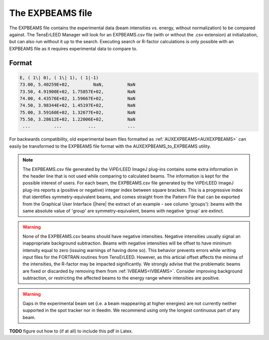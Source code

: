 .. _expbeams:

The EXPBEAMS file
=================

The EXPBEAMS file contains the experimental data (beam intensities vs. 
energy, without normalization) to be compared against. The TensErLEED 
Manager will look for an EXPBEAMS.csv file (with or without the .csv 
extension) at initialization, but can also run without it up to the 
search. Executing search or R-factor calculations is only possible with 
an EXPBEAMS file as it requires experimental data to compare to.

Format
------

..  code-block:: none


   E, ( 1\| 0), ( 1\| 1), ( 1|-1)
   73.00, 5.40259E+02,         NaN,         NaN
   73.50, 4.91900E+02, 1.75857E+02,         NaN
   74.00, 4.43576E+02, 1.59667E+02,         NaN
   74.50, 3.98344E+02, 1.45197E+02,         NaN
   75.00, 3.59160E+02, 1.32677E+02,         NaN
   75.50, 3.28612E+02, 1.22006E+02,         NaN
    ...         ...          ...            ...

For backwards compatibility, old experimental beam files formatted as 
:ref:`AUXEXPBEAMS<AUXEXPBEAMS>` can easily be transformed to the 
EXPBEAMS file format with the AUXEXPBEAMS_to_EXPBEAMS utility.

.. note::
    The EXPBEAMS.csv file generated by the ViPErLEED ImageJ 
    plug-ins contains some extra information in the header line that is 
    not used while comparing to calculated beams. The information is kept 
    for the possible interest of users.
    For each beam, the EXPBEAMS.csv file generated by the ViPErLEED ImageJ 
    plug-ins reports a (positive or negative) integer index between square 
    brackets. 
    This is a progressive index that identifies symmetry-equivalent beams, 
    and comes straight from the Pattern File that can be exported from the 
    Graphical User Interface 
    (|here| the extract of an example - see column 'groups'): 
    beams with the same absolute value of 'group' are symmetry-equivalent, 
    beams with negative 'group' are extinct.

.. warning::
    None of the EXPBEAMS.csv beams should have negative 
    intensities.
    Negative intensities usually signal an inappropriate background 
    subtraction. Beams with negative intensities will be offset to have 
    minimum intensity equal to zero (issuing warnings of having done so).
    This behavior prevents errors while writing input files for the FORTRAN 
    routines from TensErLEED. However, as this articial offset affects 
    the minima of the intensities, the R-factor may be impacted 
    significantly.
    We strongly advise that the problematic beams are fixed or discarded 
    by removing them from :ref:`IVBEAMS<IVBEAMS>`. 
    Consider improving background subtraction, or restricting the 
    affected beams to the energy range where intensities are positive.


.. warning::
    Gaps in the experimental beam set (i.e. a beam reappearing at higher 
    energies) are not currently neither supported in the spot tracker nor 
    in tleedm. We recommend using only the longest continuous part of any 
    beam.

**TODO** figure out how to (if at all) to include this pdf in Latex.

.. |here| replace:: :download:`here</_static/pattern_file_example.pdf>`

